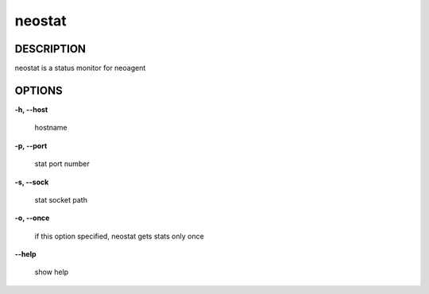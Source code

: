 neostat
====================

==================
DESCRIPTION
==================

neostat is a status monitor for neoagent

==================
OPTIONS
==================

**\-h, --host**

 hostname

**\-p, --port**

 stat port number

**\-s, --sock**

 stat socket path

**\-o, --once**

 if this option specified, neostat gets stats only once

**\--help**

 show help
